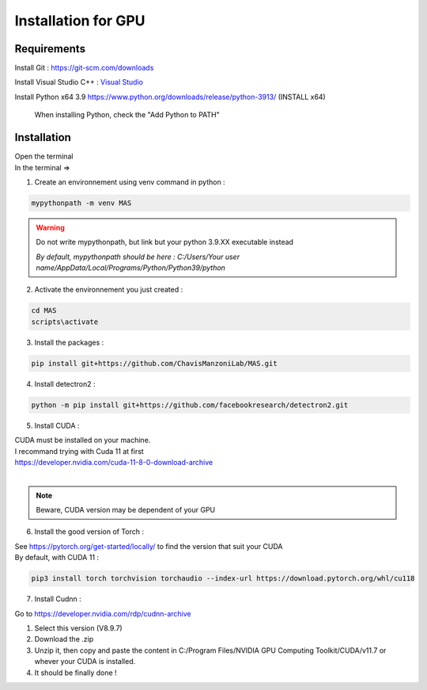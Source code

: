 Installation for GPU
=================

Requirements
#############

Install Git : https://git-scm.com/downloads 

Install Visual Studio C++ : `Visual Studio <https://visualstudio.microsoft.com/fr/thank-you-downloading-visual-studio/?sku=Community&channel=Release&version=VS2022&source=VSFeaturesPage&passive=true&tailored=cplus&cid=2031#cplusplus>`_

.. image:: https://i.imgur.com/deCNAyX.png
  :width: 800

Install Python x64 3.9 https://www.python.org/downloads/release/python-3913/ (INSTALL x64)

.. _code_directive:

.. figure:: https://i.imgur.com/8pWVNwr.png
   
    When installing Python, check the "Add Python to PATH"

Installation
#############

| Open the terminal 
| In the terminal => 

1. Create an environnement using venv command in python :

.. code-block:: console

 mypythonpath -m venv MAS

.. warning:: 
   Do not write mypythonpath, but link but your python 3.9.XX executable instead

   *By default, mypythonpath should be here : C:/Users/Your user name/AppData/Local/Programs/Python/Python39/python*

2. Activate the environnement you just created :

.. code-block:: console

 cd MAS
 scripts\activate
 
3. Install the packages :

.. code-block:: console

 pip install git+https://github.com/ChavisManzoniLab/MAS.git

4. Install detectron2 :

.. code-block:: console

 python -m pip install git+https://github.com/facebookresearch/detectron2.git

5. Install CUDA :

| CUDA must be installed on your machine. 
| I recommand trying with Cuda 11 at first
| https://developer.nvidia.com/cuda-11-8-0-download-archive
| 

.. figure:: https://i.imgur.com/IRh68fu.png
   :width: 500
   This message might appear, just ignore it 

.. note:: 
  Beware, CUDA version may be dependent of your GPU


6. Install the good version of Torch :

| See https://pytorch.org/get-started/locally/ to find the version that suit your CUDA
| By default, with CUDA 11 : 

.. code-block:: console

 pip3 install torch torchvision torchaudio --index-url https://download.pytorch.org/whl/cu118 


7. Install Cudnn :

Go to https://developer.nvidia.com/rdp/cudnn-archive

.. image:: https://i.imgur.com/k8PAL0g.jpeg
   :width: 700

1. Select this version (V8.9.7)
2. Download the .zip 
3. Unzip it, then copy and paste the content in C:/Program Files/NVIDIA GPU Computing Toolkit/CUDA/v11.7 or whever your CUDA is installed. 
4. It should be finally done !
